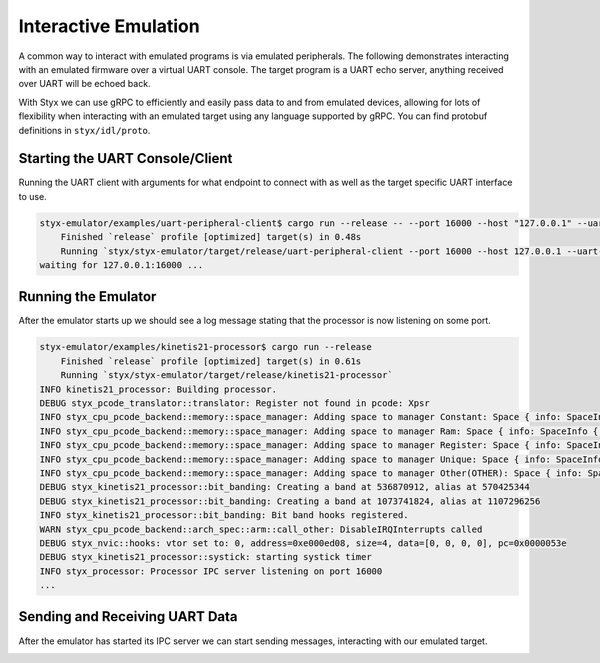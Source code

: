 .. _interactive_workflow:

Interactive Emulation
#####################

A common way to interact with emulated programs is via emulated peripherals.  The following demonstrates interacting with an emulated firmware over a virtual UART console.  The target program is a UART echo server, anything received over UART will be echoed back.

With Styx we can use gRPC to efficiently and easily pass data to and from emulated devices, allowing for lots of flexibility when interacting with an emulated target using any language supported by gRPC.  You can find protobuf definitions in ``styx/idl/proto``.

Starting the UART Console/Client
================================

Running the UART client with arguments for what endpoint to connect with as well as the target specific UART interface to use.

.. code-block:: console

    styx-emulator/examples/uart-peripheral-client$ cargo run --release -- --port 16000 --host "127.0.0.1" --uart-interface 5
        Finished `release` profile [optimized] target(s) in 0.48s
        Running `styx/styx-emulator/target/release/uart-peripheral-client --port 16000 --host 127.0.0.1 --uart-interface 5`
    waiting for 127.0.0.1:16000 ...


Running the Emulator
====================

After the emulator starts up we should see a log message stating that the processor is now listening on some port.

.. code-block:: console

    styx-emulator/examples/kinetis21-processor$ cargo run --release
        Finished `release` profile [optimized] target(s) in 0.61s
        Running `styx/styx-emulator/target/release/kinetis21-processor`
    INFO kinetis21_processor: Building processor.
    DEBUG styx_pcode_translator::translator: Register not found in pcode: Xpsr
    INFO styx_cpu_pcode_backend::memory::space_manager: Adding space to manager Constant: Space { info: SpaceInfo { word_size: 1, address_size: 8, endian: LittleEndian, id: Integer(0) }, memory: Mutex { data: Const(ConstMemory { endian: LittleEndian }), poisoned: false, .. } }
    INFO styx_cpu_pcode_backend::memory::space_manager: Adding space to manager Ram: Space { info: SpaceInfo { word_size: 1, address_size: 4, endian: LittleEndian, id: Integer(100841012347920) }, memory: Mutex { data: StyxStore(StyxStore { bank: MemoryBank { regions: RwLock { data: [], poisoned: false, .. }, min_address: 18446744073709551615, max_address: 0 } }), poisoned: false, .. } }
    INFO styx_cpu_pcode_backend::memory::space_manager: Adding space to manager Register: Space { info: SpaceInfo { word_size: 1, address_size: 4, endian: LittleEndian, id: Integer(100841012331664) }, memory: Mutex { data: BlobStore(BlobStore(size: 20000)), poisoned: false, .. } }
    INFO styx_cpu_pcode_backend::memory::space_manager: Adding space to manager Unique: Space { info: SpaceInfo { word_size: 1, address_size: 4, endian: LittleEndian, id: Integer(100841012335824) }, memory: Mutex { data: BlobStore(BlobStore(size: 4294967295)), poisoned: false, .. } }
    INFO styx_cpu_pcode_backend::memory::space_manager: Adding space to manager Other(OTHER): Space { info: SpaceInfo { word_size: 1, address_size: 8, endian: LittleEndian, id: Integer(100841012373072) }, memory: Mutex { data: ByteHashStore(HashStore { backing: {} }), poisoned: false, .. } }
    DEBUG styx_kinetis21_processor::bit_banding: Creating a band at 536870912, alias at 570425344
    DEBUG styx_kinetis21_processor::bit_banding: Creating a band at 1073741824, alias at 1107296256
    INFO styx_kinetis21_processor::bit_banding: Bit band hooks registered.
    WARN styx_cpu_pcode_backend::arch_spec::arm::call_other: DisableIRQInterrupts called
    DEBUG styx_nvic::hooks: vtor set to: 0, address=0xe000ed08, size=4, data=[0, 0, 0, 0], pc=0x0000053e
    DEBUG styx_kinetis21_processor::systick: starting systick timer
    INFO styx_processor: Processor IPC server listening on port 16000
    ...

Sending and Receiving UART Data
===============================

After the emulator has started its IPC server we can start sending messages, interacting with our emulated target.

.. image:: ../_static/uart_console.png
